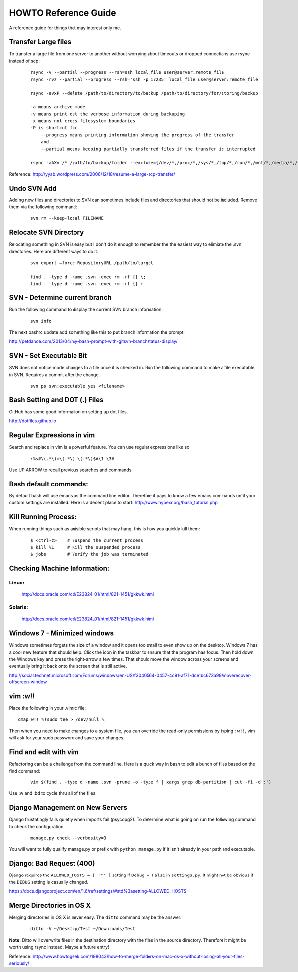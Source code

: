 =====================
HOWTO Reference Guide
=====================

A reference guide for things that may interest only me.

Transfer Large files
====================

To transfer a large file from one server to another without worrying about timeouts or dropped connections 
use rsync instead of scp:

    ::
        
        rsync -v --partial --progress --rsh=ssh local_file user@server:remote_file
        rsync -rvz --partial --progress --rsh='ssh -p 17235' local_file user@server:remote_file

        rsync -avxP --delete /path/to/directory/to/backup /path/to/directory/for/storing/backup

        -a means archive mode
        -v means print out the verbose information during backuping
        -x means not cross filesystem boundaries
        -P is shortcut for
            --progress means printing information showing the progress of the transfer
            and
            --partial means keeping partially transferred files if the transfer is interrupted
            
        rsync -aAXv /* /path/to/backup/folder --exclude={/dev/*,/proc/*,/sys/*,/tmp/*,/run/*,/mnt/*,/media/*,/lost+found}    
 

Reference: http://yyab.wordpress.com/2006/12/18/resume-a-large-scp-transfer/


Undo SVN Add
============

Adding new files and directories to SVN can sometimes include files and directories that should not be
included.  Remove them via the following command:

    ::
    
        svn rm --keep-local FILENAME
        
Relocate SVN Directory
======================

Relocating something in SVN is easy but I don't do it enough to remember the the easiest way to elimiate the .svn directories.
Here are different ways to do it.

    ::
    
        svn export –force RepositoryURL /path/to/target

        find . -type d -name .svn -exec rm -rf {} \;
        find . -type d -name .svn -exec rm -rf {} +

SVN - Determine current branch
==============================

Run the following command to display the current SVN branch information:

    ::
    
        svn info
        
The next bashrc update add something like this to put branch information the prompt:

http://petdance.com/2013/04/my-bash-prompt-with-gitsvn-branchstatus-display/


SVN - Set Executable Bit
========================

SVN does not notice mode changes to a file once it is checked in.  
Run the following command to make a file executable in SVN.  
Requires a commit after the change.

    ::
    
        svn ps svn:executable yes <filename>
        

Bash Setting and DOT (.) Files
==============================

GitHub has some good information on setting up dot files.

http://dotfiles.github.io


Regular Expressions in vim
==========================

Search and replace in vim is a powerful feature.  You can use regular expressions like so
    ::

        :%s#\(.*\)=\(.*\) \(.*\)$#\1 \3#


Use UP ARROW to recall previous searches and commands.


Bash default commands:
======================

By default bash will use emacs as the command line editor.  Therefore it pays to
know a few emacs commands until your custom settings are installed.  Here is a decent 
place to start: http://www.hypexr.org/bash_tutorial.php


Kill Running Process:
=====================

When running things such as anisible scripts that may hang, this is how you quickly kill them:

    ::
    
        $ <ctrl-z>    # Suspend the current process
        $ kill %1     # Kill the suspended process
        $ jobs        # Verify the job was terminated
        

Checking Machine Information:
=============================

Linux:
------

    http://docs.oracle.com/cd/E23824_01/html/821-1451/gkkwk.html


Solaris:
--------
        
    http://docs.oracle.com/cd/E23824_01/html/821-1451/gkkwk.html


Windows 7 - Minimized windows
=============================

Windows sometimes forgets the size of a window and it opens too small to even show up on the desktop. 
Windows 7 has a cool new feature that should help.  Click the icon in the taskbar to ensure that 
the program has focus. Then hold down the Windows key and press the right-arrow a few times. That 
should move the window across your screens and eventually bring it back onto the screen that is still 
active.  

http://social.technet.microsoft.com/Forums/windows/en-US/f3040564-0457-4c91-af71-dce1bc673a99/moverecover-offscreen-window


vim :w!!
========

Place the following in your .vimrc file:

::

    cmap w!! %!sudo tee > /dev/null %
    
Then when you need to make changes to a system file, you can 
override the read-only permissions by typing ``:w!!``, vim will ask for 
your sudo password and save your changes.


Find and edit with vim
======================

Refactoring can be a challenge from the command line.  Here is a quick way in bash to edit
a bunch of files based on the find command:

    ::
        
        vim $(find . -type d -name .svn -prune -o -type f | xargs grep db-partition | cut -f1 -d':')
        
        
Use :w and :bd to cycle thru all of the files.


Django Management on New Servers
================================

Django frustatingly fails quietly when imports fail (psycopg2).  To determine what is going on run the 
following command to check the configuration.

    ::
    
        manage.py check --verbosity=3
        
You will want to fully qualify manage.py or prefix with ``python manage.py`` if it isn't already in your path and executable.


Django: Bad Request (400)
=========================

Django requires the ``ALLOWED_HOSTS = [ '*' ]`` setting if ``Debug = False`` in ``settings.py``.  It might not be obvious 
if the ``DEBUG`` setting is casually changed.

https://docs.djangoproject.com/en/1.6/ref/settings/#std%3asetting-ALLOWED_HOSTS


Merge Directories in OS X
=========================

Merging directories in OS X is never easy.  The ``ditto`` command may be the answer:

    ::
    
        ditto -V ~/Desktop/Test ~/Downloads/Test
        
        
**Note:** Ditto will overwrite files in the destination directory with the files in the source directory.  Therefore 
it might be worth using rsync instead.  Maybe a future entry!
    
    
Reference: http://www.howtogeek.com/198043/how-to-merge-folders-on-mac-os-x-without-losing-all-your-files-seriously/




